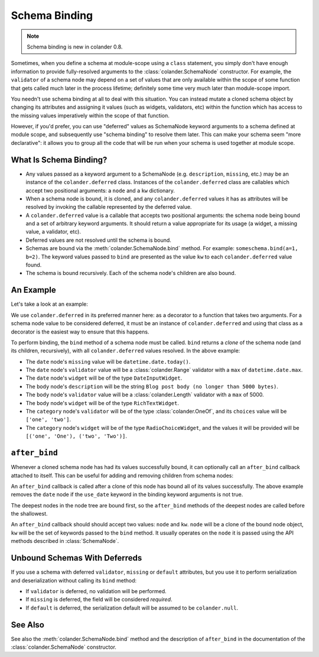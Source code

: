 Schema Binding
==============

.. note:: Schema binding is new in colander 0.8.

Sometimes, when you define a schema at module-scope using a ``class``
statement, you simply don't have enough information to provide
fully-resolved arguments to the :class:`colander.SchemaNode`
constructor.  For example, the ``validator`` of a schema node may
depend on a set of values that are only available within the scope of
some function that gets called much later in the process lifetime;
definitely some time very much later than module-scope import.

You needn't use schema binding at all to deal with this situation.
You can instead mutate a cloned schema object by changing its
attributes and assigning it values (such as widgets, validators, etc)
within the function which has access to the missing values
imperatively within the scope of that function.

However, if you'd prefer, you can use "deferred" values as SchemaNode
keyword arguments to a schema defined at module scope, and
subsequently use "schema binding" to resolve them later.  This can
make your schema seem "more declarative": it allows you to group all
the code that will be run when your schema is used together at module
scope.

What Is Schema Binding?
-----------------------

- Any values passed as a keyword argument to a SchemaNode
  (e.g. ``description``, ``missing``, etc.)  may be an instance of the
  ``colander.deferred`` class.  Instances of the ``colander.deferred`` class
  are callables which accept two positional arguments: a ``node`` and a
  ``kw`` dictionary.

- When a schema node is bound, it is cloned, and any ``colander.deferred``
  values it has as attributes will be resolved by invoking the callable
  represented by the deferred value.

- A ``colander.deferred`` value is a callable that accepts two
  positional arguments: the schema node being bound and a set of
  arbitrary keyword arguments.  It should return a value appropriate
  for its usage (a widget, a missing value, a validator, etc).

- Deferred values are not resolved until the schema is bound.

- Schemas are bound via the :meth:`colander.SchemaNode.bind` method.
  For example: ``someschema.bind(a=1, b=2)``.  The keyword values
  passed to ``bind`` are presented as the value ``kw`` to each
  ``colander.deferred`` value found.

- The schema is bound recursively.  Each of the schema node's children
  are also bound.

An Example
----------

Let's take a look at an example:

.. code-block:: python
   :linenos:

      import datetime
      import colander
      import deform

      @colander.deferred
      def deferred_date_validator(node, kw):
          max_date = kw.get('max_date')
          if max_date is None:
              max_date = datetime.date.today()
          return colander.Range(min=datetime.date.min, max=max_date)

      @colander.deferred
      def deferred_date_description(node, kw):
          max_date = kw.get('max_date')
          if max_date is None:
              max_date = datetime.date.today()
          return 'Blog post date (no earlier than %s)' % max_date.ctime()

      @colander.deferred
      def deferred_date_missing(node, kw):
          default_date = kw.get('default_date')
          if default_date is None:
              default_date = datetime.date.today()
          return default_date

      @colander.deferred
      def deferred_body_validator(node, kw):
          max_bodylen = kw.get('max_bodylen')
          if max_bodylen is None:
              max_bodylen = 1 << 18
          return colander.Length(max=max_bodylen)

      @colander.deferred
      def deferred_body_description(node, kw):
          max_bodylen = kw.get('max_bodylen')
          if max_bodylen is None:
              max_bodylen = 1 << 18
          return 'Blog post body (no longer than %s bytes)' % max_bodylen

      @colander.deferred
      def deferred_body_widget(node, kw):
          body_type = kw.get('body_type')
          if body_type == 'richtext':
              widget = deform.widget.RichTextWidget()
          else:
              widget = deform.widget.TextAreaWidget()
          return widget

      @colander.deferred
      def deferred_category_validator(node, kw):
          categories = kw.get('categories', [])
          return colander.OneOf([ x[0] for x in categories ])

      @colander.deferred
      def deferred_category_widget(node, kw):
          categories = kw.get('categories', [])
          return deform.widget.RadioChoiceWidget(values=categories)

      class BlogPostSchema(colander.Schema):
          title = colander.SchemaNode(
              colander.String(),
              title = 'Title',
              description = 'Blog post title',
              validator = colander.Length(min=5, max=100),
              widget = deform.widget.TextInputWidget(),
              )
          date = colander.SchemaNode(
              colander.Date(),
              title = 'Date',
              missing = deferred_date_missing,
              description = deferred_date_description,
              validator = deferred_date_validator,
              widget = deform.widget.DateInputWidget(),
              )
          body = colander.SchemaNode(
              colander.String(),
              title = 'Body',
              description = deferred_body_description,
              validator = deferred_body_validator,
              widget = deferred_body_widget,
              )
          category = colander.SchemaNode(
              colander.String(),
              title = 'Category',
              description = 'Blog post category',
              validator = deferred_category_validator,
              widget = deferred_category_widget,
              )
      
      schema = BlogPostSchema().bind(
          max_date = datetime.date.max,
          max_bodylen = 5000,
          body_type = 'richtext',
          default_date = datetime.date.today(),
          categories = [('one', 'One'), ('two', 'Two')]
          )

We use ``colander.deferred`` in its preferred manner here: as a
decorator to a function that takes two arguments.  For a schema node
value to be considered deferred, it must be an instance of
``colander.deferred`` and using that class as a decorator is the
easiest way to ensure that this happens.
        
To perform binding, the ``bind`` method of a schema node must be
called.  ``bind`` returns a *clone* of the schema node (and its
children, recursively), with all ``colander.deferred`` values
resolved.  In the above example:

-  The ``date`` node's ``missing`` value will be ``datetime.date.today()``.

- The ``date`` node's ``validator`` value will be a
  :class:`colander.Range` validator with a ``max`` of
  ``datetime.date.max``.

- The ``date`` node's ``widget`` will be of the type ``DateInputWidget``.

- The ``body`` node's ``description`` will be the string ``Blog post
  body (no longer than 5000 bytes)``.

- The ``body`` node's ``validator`` value will be a
  :class:`colander.Length` validator with a ``max`` of 5000.

- The ``body`` node's ``widget`` will be of the type ``RichTextWidget``.

- The ``category`` node's ``validator`` will be of the type
  :class:`colander.OneOf`, and its ``choices`` value will be ``['one',
  'two']``.

- The ``category`` node's ``widget`` will be of the type
  ``RadioChoiceWidget``, and the values it will be provided will be
  ``[('one', 'One'), ('two', 'Two')]``.

``after_bind``
--------------

Whenever a cloned schema node has had its values successfully bound,
it can optionally call an ``after_bind`` callback attached to itself.
This can be useful for adding and removing children from schema nodes:

.. code-block:: python
   :linenos:

      def maybe_remove_date(node, kw):
          if not kw.get('use_date'):
              del node['date']

      class BlogPostSchema(colander.Schema):
          title = colander.SchemaNode(
              colander.String(),
              title = 'Title',
              description = 'Blog post title',
              validator = colander.Length(min=5, max=100),
              widget = deform.widget.TextInputWidget(),
              )
          date = colander.SchemaNode(
              colander.Date(),
              title = 'Date',
              description = 'Date',
              widget = deform.widget.DateInputWidget(),
              )

       blog_schema = BlogPostSchema(after_bind=maybe_remove_date)
       blog_schema = blog_schema.bind(use_date=False)

An ``after_bind`` callback is called after a clone of this node has
bound all of its values successfully.  The above example removes the
``date`` node if the ``use_date`` keyword in the binding keyword
arguments is not true.

The deepest nodes in the node tree are bound first, so the
``after_bind`` methods of the deepest nodes are called before the
shallowest.

An ``after_bind`` callback should should accept two values: ``node``
and ``kw``.  ``node`` will be a clone of the bound node object, ``kw``
will be the set of keywords passed to the ``bind`` method.  It usually
operates on the ``node`` it is passed using the API methods described
in :class:`SchemaNode`.

Unbound Schemas With Deferreds
------------------------------

If you use a schema with deferred ``validator``, ``missing`` or
``default`` attributes, but you use it to perform serialization and
deserialization without calling its ``bind`` method:

- If ``validator`` is deferred, no validation will be performed.

- If ``missing`` is deferred, the field will be considered *required*.

- If ``default`` is deferred, the serialization default will be
  assumed to be ``colander.null``.

See Also
--------

See also the :meth:`colander.SchemaNode.bind` method and the
description of ``after_bind`` in the documentation of the
:class:`colander.SchemaNode` constructor.

